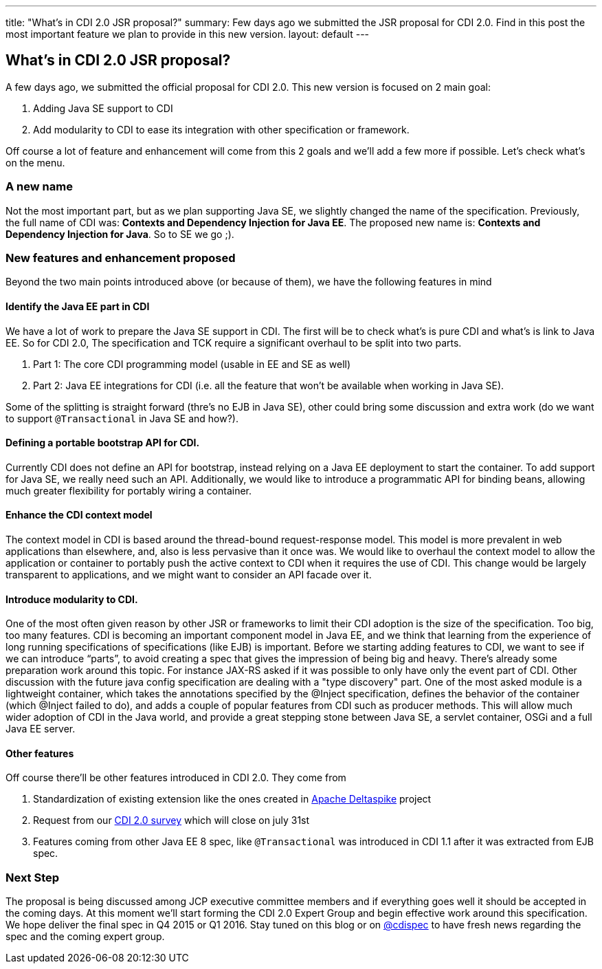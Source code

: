 ---
title: "What's in CDI 2.0 JSR proposal?"
summary: Few days ago we submitted the JSR proposal for CDI 2.0. Find in this post the most important feature we plan to provide in this new version.
layout: default
---

== What's in CDI 2.0 JSR proposal?

A few days ago, we submitted the official proposal for CDI 2.0. This new version is focused on 2 main goal:

. Adding Java SE support to CDI
. Add modularity to CDI to ease its integration with other specification or framework.

Off course a lot of feature and enhancement will come from this 2 goals and we'll add a few more if possible. Let's check what's on the menu.

=== A new name
Not the most important part, but as we plan supporting Java SE, we slightly changed the name of the specification. Previously, the full name of CDI was: *Contexts and Dependency Injection for Java EE*. The proposed new name is: *Contexts and Dependency Injection for Java*. So to SE we go ;).

=== New features and enhancement proposed

Beyond the two main points introduced above (or because of them), we have the following features in mind

==== Identify the Java EE part in CDI
We have a lot of work to prepare the Java SE support in CDI. The first will be to check what's is pure CDI and what's is link to Java EE.
So for CDI 2.0, The specification and TCK require a significant overhaul to be split into two parts.

. Part 1: The core CDI programming model (usable in EE and SE as well)
. Part 2: Java EE integrations for CDI (i.e. all the feature that won't be available when working in Java SE).

Some of the splitting is straight forward (thre's no EJB in Java SE), other could bring some discussion and extra work (do we want to support `@Transactional` in Java SE and how?).

==== Defining a portable bootstrap API for CDI.
Currently CDI does not define an API for bootstrap, instead relying on a Java EE deployment to start the container.
To add support for Java SE, we really need such an API. Additionally, we would like to introduce a programmatic API for binding beans, allowing much greater flexibility for portably wiring a container.

==== Enhance the CDI context model
The context model in CDI is based around the thread-bound request-response model. This model is more prevalent in web applications than elsewhere, and, also is less pervasive than it once was. We would like to overhaul the context model to allow the application or container to portably push the active context to CDI when it requires the use of CDI. This change would be largely transparent to applications, and we might want to consider an API facade over it.

==== Introduce modularity to CDI.
One of the most often given reason by other JSR or frameworks to limit their CDI adoption is the size of the specification. Too big, too many features.
CDI is becoming an important component model in Java EE, and we think that learning from the experience of long running specifications of specifications (like EJB) is important. Before we starting adding features to CDI, we want to see if we can introduce “parts”, to avoid creating a spec that gives the impression of being big and heavy.
There’s already some preparation work around this topic. For instance JAX-RS asked if it was possible to only have only the event part of CDI. Other discussion with the future java config specification are dealing with a "type discovery" part.
One of the most asked module is a lightweight container, which takes the annotations specified by the @Inject specification, defines the behavior of the container (which @Inject failed to do), and adds a couple of popular features from CDI such as producer methods. This will allow much wider adoption of CDI in the Java world, and provide a great stepping stone between Java SE, a servlet container, OSGi and a full Java EE server.

==== Other features
Off course there'll be other features introduced in CDI 2.0. They come from

. Standardization of existing extension like the ones created in http://deltaspike.apache.org/[Apache Deltaspike^] project
. Request from our http://www.cdi-spec.org/news/2014/05/28/CDI-2_0-survey/[CDI 2.0 survey^] which will close on july 31st
. Features coming from other Java EE 8 spec, like `@Transactional` was introduced in CDI 1.1 after it was extracted from EJB spec.

=== Next Step
The proposal is being discussed among JCP executive committee members and if everything goes well it should be accepted in the coming days. At this moment we'll start forming the CDI 2.0 Expert Group and begin effective work around this specification.
We hope deliver the final spec in Q4 2015 or Q1 2016. Stay tuned on this blog or on http://twitter.com/cdispec[@cdispec] to have fresh news regarding the spec and the coming expert group.
